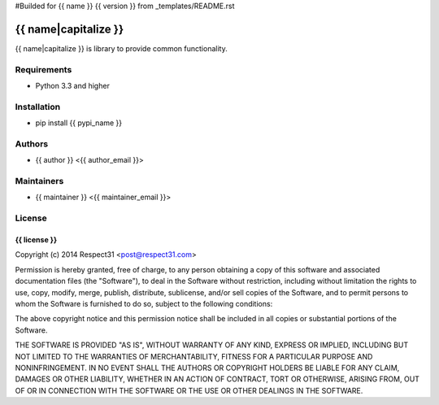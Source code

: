 #Builded for {{ name }} {{ version }} from _templates/README.rst

{{ name|capitalize }}
=====================
{{ name|capitalize }} is library to provide common functionality.

.. image:: https://secure.travis-ci.org/{{ github_user }}/{{ name }}.png?branch=master 
     :target: https://travis-ci.org/{{ github_user }}/{{ name }} 
     :alt: build
.. image:: https://coveralls.io/repos/{{ github_user }}/{{ name }}/badge.png?branch=master 
     :target: https://coveralls.io/r/{{ github_user }}/{{ name }}  
     :alt: coverage
.. image:: https://badge.fury.io/py/{{ pypi_name }}.png
     :target: http://badge.fury.io/py/{{ pypi_name }}
     :alt: index

Requirements
------------
- Python 3.3 and higher

Installation
------------
- pip install {{ pypi_name }}

Authors
-------
- {{ author }} <{{ author_email }}>

Maintainers
-----------
- {{ maintainer }} <{{ maintainer_email }}>

License
-------
{{ license }}
`````````````
Copyright (c) 2014 Respect31 <post@respect31.com>

Permission is hereby granted, free of charge, to any person obtaining a copy
of this software and associated documentation files (the "Software"), to deal
in the Software without restriction, including without limitation the rights
to use, copy, modify, merge, publish, distribute, sublicense, and/or sell
copies of the Software, and to permit persons to whom the Software is
furnished to do so, subject to the following conditions:

The above copyright notice and this permission notice shall be included in
all copies or substantial portions of the Software.

THE SOFTWARE IS PROVIDED "AS IS", WITHOUT WARRANTY OF ANY KIND, EXPRESS OR
IMPLIED, INCLUDING BUT NOT LIMITED TO THE WARRANTIES OF MERCHANTABILITY,
FITNESS FOR A PARTICULAR PURPOSE AND NONINFRINGEMENT. IN NO EVENT SHALL THE
AUTHORS OR COPYRIGHT HOLDERS BE LIABLE FOR ANY CLAIM, DAMAGES OR OTHER
LIABILITY, WHETHER IN AN ACTION OF CONTRACT, TORT OR OTHERWISE, ARISING FROM,
OUT OF OR IN CONNECTION WITH THE SOFTWARE OR THE USE OR OTHER DEALINGS IN
THE SOFTWARE.